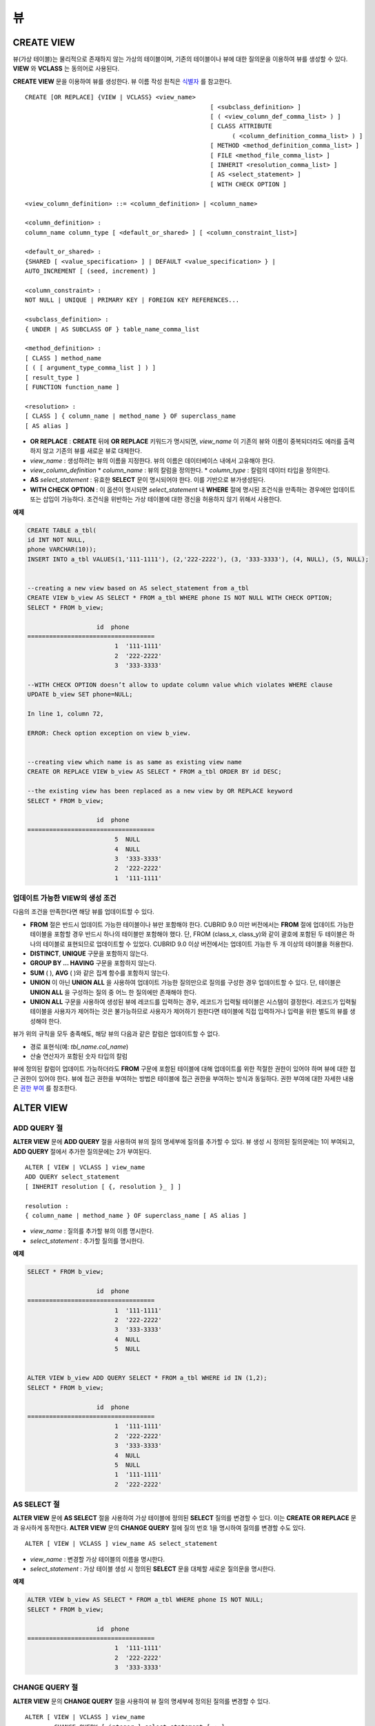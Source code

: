 **
뷰
**

CREATE VIEW
===========

뷰(가상 테이블)는 물리적으로 존재하지 않는 가상의 테이블이며, 기존의 테이블이나 뷰에 대한 질의문을 이용하여 뷰를 생성할 수 있다. **VIEW** 와 **VCLASS** 는 동의어로 사용된다.

**CREATE VIEW** 문을 이용하여 뷰를 생성한다. 뷰 이름 작성 원칙은 `식별자 <#syntax_csql_syntaxtype_identifie_2262>`_ 를 참고한다.

::

	CREATE [OR REPLACE] {VIEW | VCLASS} <view_name>
							   [ <subclass_definition> ]
							   [ ( <view_column_def_comma_list> ) ]
							   [ CLASS ATTRIBUTE
								 ( <column_definition_comma_list> ) ]
							   [ METHOD <method_definition_comma_list> ]
							   [ FILE <method_file_comma_list> ]
							   [ INHERIT <resolution_comma_list> ]
							   [ AS <select_statement> ]
							   [ WITH CHECK OPTION ]
	 
	<view_column_definition> ::= <column_definition> | <column_name>
	 
	<column_definition> :
	column_name column_type [ <default_or_shared> ] [ <column_constraint_list>]
	 
	<default_or_shared> :
	{SHARED [ <value_specification> ] | DEFAULT <value_specification> } |
	AUTO_INCREMENT [ (seed, increment) ]
	 
	<column_constraint> :
	NOT NULL | UNIQUE | PRIMARY KEY | FOREIGN KEY REFERENCES...
	 
	<subclass_definition> :
	{ UNDER | AS SUBCLASS OF } table_name_comma_list
	 
	<method_definition> :
	[ CLASS ] method_name
	[ ( [ argument_type_comma_list ] ) ]
	[ result_type ]
	[ FUNCTION function_name ]
	 
	<resolution> :
	[ CLASS ] { column_name | method_name } OF superclass_name
	[ AS alias ]

*   **OR REPLACE** : **CREATE** 뒤에 **OR REPLACE** 키워드가 명시되면, *view_name* 이 기존의 뷰와 이름이 중복되더라도 에러를 출력하지 않고 기존의 뷰를 새로운 뷰로 대체한다.
*   *view_name* : 생성하려는 뷰의 이름을 지정한다. 뷰의 이름은 데이터베이스 내에서 고유해야 한다.
*   *view_column_definition*
    *   *column_name* : 뷰의 칼럼을 정의한다.
    *   *column_type* : 칼럼의 데이터 타입을 정의한다.
*   **AS** *select_statement* : 유효한 **SELECT** 문이 명시되어야 한다. 이를 기반으로 뷰가생성된다.
*   **WITH CHECK OPTION** : 이 옵션이 명시되면 *select_statement* 내 **WHERE** 절에 명시된 조건식을 만족하는 경우에만 업데이트 또는 삽입이 가능하다. 조건식을 위반하는 가상 테이블에 대한 갱신을 허용하지 않기 위해서 사용한다.

**예제**

.. code-block:: sql

	CREATE TABLE a_tbl(
	id INT NOT NULL,
	phone VARCHAR(10));
	INSERT INTO a_tbl VALUES(1,'111-1111'), (2,'222-2222'), (3, '333-3333'), (4, NULL), (5, NULL);
	 
	 
	--creating a new view based on AS select_statement from a_tbl
	CREATE VIEW b_view AS SELECT * FROM a_tbl WHERE phone IS NOT NULL WITH CHECK OPTION;
	SELECT * FROM b_view;
	 
			   id  phone
	===================================
				1  '111-1111'
				2  '222-2222'
				3  '333-3333'
	 
	--WITH CHECK OPTION doesn’t allow to update column value which violates WHERE clause
	UPDATE b_view SET phone=NULL;
	 
	In line 1, column 72,
	 
	ERROR: Check option exception on view b_view.
	 
	 
	--creating view which name is as same as existing view name
	CREATE OR REPLACE VIEW b_view AS SELECT * FROM a_tbl ORDER BY id DESC;
	 
	--the existing view has been replaced as a new view by OR REPLACE keyword
	SELECT * FROM b_view;
	 
			   id  phone
	===================================
				5  NULL
				4  NULL
				3  '333-3333'
				2  '222-2222'
				1  '111-1111'

업데이트 가능한 VIEW의 생성 조건
--------------------------------

다음의 조건을 만족한다면 해당 뷰를 업데이트할 수 있다.

*   **FROM** 절은 반드시 업데이트 가능한 테이블이나 뷰만 포함해야 한다.
    CUBRID 9.0 미만 버전에서는 **FROM** 절에 업데이트 가능한 테이블을 포함할 경우 반드시 하나의 테이블만 포함해야 했다. 단, FROM (class_x, class_y)와 같이 괄호에 포함된 두 테이블은 하나의 테이블로 표현되므로 업데이트할 수 있었다. CUBRID 9.0 이상 버전에서는 업데이트 가능한 두 개 이상의 테이블을 허용한다.

*   **DISTINCT**, **UNIQUE** 구문을 포함하지 않는다.
*   **GROUP BY ... HAVING** 구문을 포함하지 않는다.
*   **SUM** ( ), **AVG** ( )와 같은 집계 함수를 포함하지 않는다.
*   **UNION** 이 아닌 **UNION ALL** 을 사용하여 업데이트 가능한 질의만으로 질의를 구성한 경우 업데이트할 수 있다. 단, 테이블은 **UNION ALL** 을 구성하는 질의 중 어느 한 질의에만 존재해야 한다.
*   **UNION ALL** 구문을 사용하여 생성된 뷰에 레코드를 입력하는 경우, 레코드가 입력될 테이블은 시스템이 결정한다. 레코드가 입력될 테이블을 사용자가 제어하는 것은 불가능하므로 사용자가 제어하기 원한다면 테이블에 직접 입력하거나 입력을 위한 별도의 뷰를 생성해야 한다.

뷰가 위의 규칙을 모두 충족해도, 해당 뷰의 다음과 같은 칼럼은 업데이트할 수 없다.

*   경로 표현식(예: *tbl_name.col_name*)
*   산술 연산자가 포함된 숫자 타입의 칼럼

뷰에 정의된 칼럼이 업데이트 가능하더라도 **FROM** 구문에 포함된 테이블에 대해 업데이트를 위한 적절한 권한이 있어야 하며 뷰에 대한 접근 권한이 있어야 한다. 뷰에 접근 권한을 부여하는 방법은 테이블에 접근 권한을 부여하는 방식과 동일하다. 권한 부여에 대한 자세한 내용은 `권한 부여 <#syntax_syntax_access_authority_h_4540>`_ 를 참조한다.

ALTER VIEW
==========

ADD QUERY 절
------------

**ALTER VIEW** 문에 **ADD QUERY** 절을 사용하여 뷰의 질의 명세부에 질의를 추가할 수 있다. 뷰 생성 시 정의된 질의문에는 1이 부여되고, **ADD QUERY** 절에서 추가한 질의문에는 2가 부여된다. ::

	ALTER [ VIEW | VCLASS ] view_name
	ADD QUERY select_statement
	[ INHERIT resolution [ {, resolution }_ ] ]
	 
	resolution :
	{ column_name | method_name } OF superclass_name [ AS alias ]

*   *view_name* : 질의를 추가할 뷰의 이름 명시한다.
*   *select_statement* : 추가할 질의를 명시한다.

**예제**

.. code-block:: sql

	SELECT * FROM b_view;
	 
			   id  phone
	===================================
				1  '111-1111'
				2  '222-2222'
				3  '333-3333'
				4  NULL
				5  NULL
	 
	 
	ALTER VIEW b_view ADD QUERY SELECT * FROM a_tbl WHERE id IN (1,2);
	SELECT * FROM b_view;
	 
			   id  phone
	===================================
				1  '111-1111'
				2  '222-2222'
				3  '333-3333'
				4  NULL
				5  NULL
				1  '111-1111'
				2  '222-2222'


AS SELECT 절
------------

**ALTER VIEW** 문에 **AS SELECT** 절을 사용하여 가상 테이블에 정의된 **SELECT** 질의를 변경할 수 있다. 이는 **CREATE OR REPLACE** 문과 유사하게 동작한다. **ALTER VIEW** 문의 **CHANGE QUERY** 절에 질의 번호 1을 명시하여 질의를 변경할 수도 있다. ::

	ALTER [ VIEW | VCLASS ] view_name AS select_statement

*   *view_name* : 변경할 가상 테이블의 이름을 명시한다.
*   *select_statement* : 가상 테이블 생성 시 정의된 **SELECT** 문을 대체할 새로운 질의문을 명시한다.

**예제**

.. code-block:: sql

	ALTER VIEW b_view AS SELECT * FROM a_tbl WHERE phone IS NOT NULL;
	SELECT * FROM b_view;
	 
			   id  phone
	===================================
				1  '111-1111'
				2  '222-2222'
				3  '333-3333'

CHANGE QUERY 절
---------------

**ALTER VIEW** 문의 **CHANGE QUERY** 절을 사용하여 뷰 질의 명세부에 정의된 질의를 변경할 수 있다. ::

	ALTER [ VIEW | VCLASS ] view_name
		CHANGE QUERY [ integer ] select_statement [ ; ]
	
*   *view_name* : 변경할 뷰의 이름을 명시한다.
*   *interger* : 변경할 질의의 번호를 명시한다. 기본값은 1이다.
*   *select_statement* : 질의 번호가 *integer* 인 질의를 대치할 새로운 질의를 명시한다.

**예제**

.. code-block:: sql

	--adding select_statement which query number is 2 and 3 for each
	ALTER VIEW b_view ADD QUERY SELECT * FROM a_tbl WHERE id IN (1,2);
	ALTER VIEW b_view ADD QUERY SELECT * FROM a_tbl WHERE id = 3;
	SELECT * FROM b_view;
	 
			   id  phone
	===================================
				1  '111-1111'
				2  '222-2222'
				3  '333-3333'
				4  NULL
				5  NULL
				1  '111-1111'
				2  '222-2222'
				3  '333-3333'
	 
	--altering view changing query number 2
	ALTER VIEW b_view CHANGE QUERY 2 SELECT * FROM a_tbl WHERE phone IS NULL;
	SELECT * FROM b_view;
	 
			   id  phone
	===================================
				1  '111-1111'
				2  '222-2222'
				3  '333-3333'
				4  NULL
				5  NULL
				4  NULL
				5  NULL
				3  '333-3333'

DROP QUERY 절
-------------

**ALTER VIEW** 문의 **DROP QUERY** 예약어를 이용하여 뷰 질의 명세부에 정의된 질의를 삭제할 수 있다.

**예제**

.. code-block:: sql

	ALTER VIEW b_view DROP QUERY 2,3;
	SELECT * FROM b_view;
	 
			   id  phone
	===================================
				1  '111-1111'
				2  '222-2222'
				3  '333-3333'
				4  NULL
				5  NULL

DROP VIEW
=========

뷰는 **DROP VIEW** 문을 이용하여 삭제할 수 있다. 뷰를 삭제하는 방법은 일반 테이블을?삭제하는 방법과 동일하다. ::

	DROP [ VIEW | VCLASS ] view_name [ { ,view_name , ... } ]

*   *view_name* : 삭제하려는 뷰의 이름을 지정한다.

**예제**

.. code-block:: sql

	DROP VIEW b_view;

RENAME VIEW
===========

뷰의 이름은 **RENAME VIEW** 문을 사용하여 변경할 수 있다. ::

	RENAME [ TABLE |CLASS | VIEW | VCLASS ] old_view_name AS new_view_name [ ; ]

*   *old_view_name* : 변경할 뷰의 이름을 지정한다.
*   *new_view_name* : 뷰의 새로운 이름을 지정한다.

**예제**

다음은 *game_2004* 뷰의 이름을 *info_2004* 로 변경하는 예제이다.

.. code-block:: sql

	RENAME VIEW game_2004 AS info_2004;
